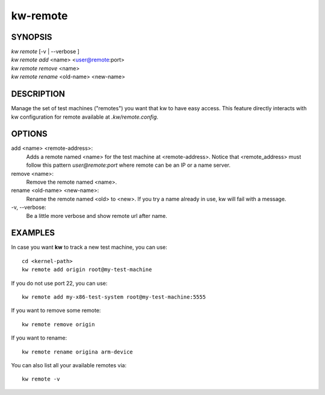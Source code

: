 =========
kw-remote
=========

.. _remote-doc:

SYNOPSIS
========
| *kw remote* [-v | \--verbose ]
| *kw remote add* <name> <user@remote:port>
| *kw remote remove* <name>
| *kw remote rename* <old-name> <new-name>

DESCRIPTION
===========
Manage the set of test machines ("remotes") you want that kw to have easy
access.  This feature directly interacts with kw configuration for remote
available at `.kw/remote.config`.

OPTIONS
=======
add <name> <remote-address>:
  Adds a remote named <name> for the test machine at <remote-address>. Notice
  that <remote_address> must follow this pattern `user@remote:port` where
  remote can be an IP or a name server.

remove <name>:
  Remove the remote named <name>.

rename <old-name> <new-name>:
  Rename the remote named <old> to <new>. If you try a name already in use, kw
  will fail with a message.

\-v, \--verbose:
  Be a little more verbose and show remote url after name.

EXAMPLES
========

In case you want **kw** to track a new test machine, you can use::

  cd <kernel-path>
  kw remote add origin root@my-test-machine

If you do not use port 22, you can use::

  kw remote add my-x86-test-system root@my-test-machine:5555

If you want to remove some remote::

  kw remote remove origin

If you want to rename::

  kw remote rename origina arm-device

You can also list all your available remotes via::

 kw remote -v
